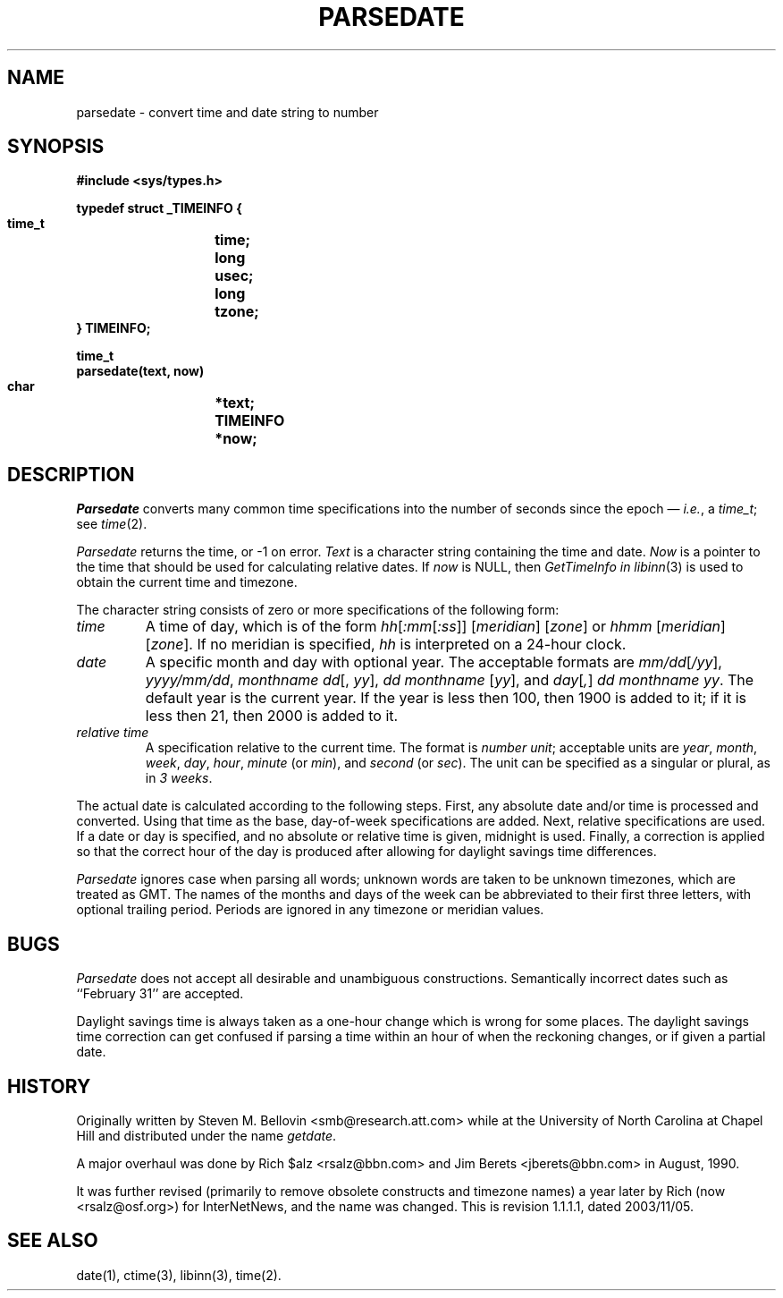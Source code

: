 .\" $Revision: 1.1.1.1 $
.TH PARSEDATE 3
.SH NAME
parsedate \- convert time and date string to number
.SH SYNOPSIS
.nf
.ta \w'    unsigned long    'u
.B "#include <sys/types.h>"

.B "typedef struct _TIMEINFO {"
.B "    time_t	time;"
.B "    long	usec;"
.B "    long	tzone;
.B "} TIMEINFO;"

.B "time_t"
.B "parsedate(text, now)"
.B "    char	*text;"
.B "    TIMEINFO	*now;"
.fi
.SH DESCRIPTION
.I Parsedate
converts many common time specifications into the number of seconds
since the epoch \(em
.IR i.e. ,
a
.IR time_t ;
see
.IR time (2).
.PP
.I Parsedate
returns the time, or \-1 on error.
.I Text
is a character string containing the time and date.
.I Now
is a pointer to the time that should be used for calculating relative dates.
If
.I now
is NULL, then
.I GetTimeInfo in
.IR libinn (3)
is used to obtain the current time and timezone.
.PP
The character string consists of zero or more specifications of the following
form:
.TP
.I time
A time of day, which is of the form
.IR hh [ :mm [ :ss ]]
.RI [ meridian ]
.RI [ zone ]
or
.IR hhmm
.RI [ meridian ]
.RI [ zone ].
If no meridian is specified,
.I hh
is interpreted on a 24-hour clock.
.TP
.I date
A specific month and day with optional year.
The acceptable formats are
.IR mm/dd [ /yy ],
.IR yyyy/mm/dd ,
.IR "monthname dd" "[, " yy ],
.IR "dd monthname" " [" yy "],
and
.IR day [ , ] " dd monthname yy" .
The default year is the current year.
If the year is less then 100, then 1900 is added to it; if it is
less then 21, then 2000 is added to it.
.TP
.I "relative time"
A specification relative to the current time.
The format is
.IR "number unit" ;
acceptable units are
.IR year ,
.IR month ,
.IR week ,
.IR day ,
.IR hour ,
.I minute
(or
.IR min ),
and
.I second
(or
.IR sec ).
The unit can be specified as a singular or plural, as in
.IR "3 weeks" .
.PP
The actual date is calculated according to the following steps.
First, any absolute date and/or time is processed and converted.
Using that time as the base, day-of-week specifications are added.
Next, relative specifications are used.
If a date or day is specified, and no absolute or relative time is given,
midnight is used.
Finally, a correction is applied so that the correct hour of the day is
produced after allowing for daylight savings time differences.
.PP
.I Parsedate
ignores case when parsing all words; unknown words are taken to be unknown
timezones, which are treated as GMT.
The names of the months and days of the week can be abbreviated to their
first three letters, with optional trailing period.
Periods are ignored in any timezone or meridian values.
.SH BUGS
.I Parsedate
does not accept all desirable and unambiguous constructions.
Semantically incorrect dates such as ``February 31'' are accepted.
.PP
Daylight savings time is always taken as a one-hour change which is wrong
for some places.
The daylight savings time correction can get confused if parsing a
time within an hour of when the reckoning changes, or if given a
partial date.
.SH HISTORY
Originally written by Steven M. Bellovin <smb@research.att.com> while
at the University of North Carolina at Chapel Hill and distributed
under the name
.IR getdate .
.PP
A major overhaul was done by Rich $alz <rsalz@bbn.com> and Jim Berets
<jberets@bbn.com> in August, 1990.
.PP
It was further revised (primarily to remove obsolete constructs and timezone
names) a year later by Rich (now <rsalz@osf.org>) for InterNetNews,
and the name was changed.
.de R$
This is revision \\$3, dated \\$4.
..
.R$ $Id: parsedate.3,v 1.1.1.1 2003/11/05 00:41:54 rusfidogate Exp $
.SH "SEE ALSO"
date(1),
ctime(3),
libinn(3),
time(2).
